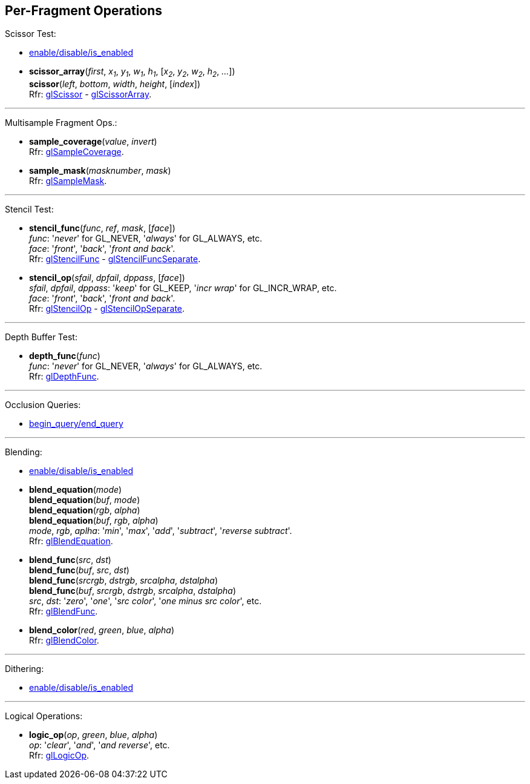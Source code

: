 
== Per-Fragment Operations

Scissor Test:

* <<gl.enable, enable/disable/is_enabled>>

[[gl.scissor]]
* *scissor_array*(_first_, _x~1~_, _y~1~_, _w~1~_, _h~1~_, [_x~2~_, _y~2~_, _w~2~_, _h~2~_, _..._]) +
*scissor*(_left_, _bottom_, _width_, _height_, [_index_]) +
[small]#Rfr: https://www.khronos.org/opengl/wiki/GLAPI/glScissor[glScissor] -
https://www.khronos.org/opengl/wiki/GLAPI/glScissorArray[glScissorArray].#

'''

Multisample Fragment Ops.:

[[gl.sample_coverage]]
* *sample_coverage*(_value_, _invert_) +
[small]#Rfr: https://www.khronos.org/opengl/wiki/GLAPI/glSampleCoverage[glSampleCoverage].#

[[gl.sample_mask]]
* *sample_mask*(_masknumber_, _mask_) +
[small]#Rfr: https://www.khronos.org/opengl/wiki/GLAPI/glSampleMask[glSampleMask].#

'''

Stencil Test:

[[gl.stencil_func]]
* *stencil_func*(_func_, _ref_, _mask_, [_face_]) +
[small]#_func_: '_never_' for GL_NEVER, '_always_' for GL_ALWAYS, etc. +
_face_: '_front_', '_back_', '_front and back_'. +
Rfr: https://www.khronos.org/opengl/wiki/GLAPI/glStencilFunc[glStencilFunc] -
https://www.khronos.org/opengl/wiki/GLAPI/glStencilFuncSeparate[glStencilFuncSeparate].#

[[gl.stencil_op]]
* *stencil_op*(_sfail_, _dpfail_, _dppass_, [_face_]) +
[small]#_sfail_, _dpfail_, _dppass_: '_keep_' for GL_KEEP, '_incr wrap_' for GL_INCR_WRAP, etc. +
_face_: '_front_', '_back_', '_front and back_'. +
Rfr: https://www.khronos.org/opengl/wiki/GLAPI/glStencilOp[glStencilOp] -
https://www.khronos.org/opengl/wiki/GLAPI/glStencilOpSeparate[glStencilOpSeparate].#

'''

Depth Buffer Test:

[[gl.depth_func]]
* *depth_func*(_func_) +
[small]#_func_: '_never_' for GL_NEVER, '_always_' for GL_ALWAYS, etc. +
Rfr: https://www.khronos.org/opengl/wiki/GLAPI/glDepthFunc[glDepthFunc].#

'''

Occlusion Queries:

* <<gl.begin_query, begin_query/end_query>>

'''

Blending:

* <<gl.enable, enable/disable/is_enabled>>

[[gl.blend_equation]]
* *blend_equation*(_mode_) +
*blend_equation*(_buf_, _mode_) +
*blend_equation*(_rgb_, _alpha_) +
*blend_equation*(_buf_, _rgb_, _alpha_) +
[small]#_mode_, _rgb_, _aplha_: '_min_', '_max_', '_add_', '_subtract_', '_reverse subtract_'. +
Rfr: https://www.khronos.org/opengl/wiki/GLAPI/glBlendEquation[glBlendEquation].#

[[gl.blend_func]]
* *blend_func*(_src_, _dst_) +
*blend_func*(_buf_, _src_, _dst_) +
*blend_func*(_srcrgb_, _dstrgb_, _srcalpha_, _dstalpha_) +
*blend_func*(_buf_, _srcrgb_, _dstrgb_, _srcalpha_, _dstalpha_) +
[small]#_src_, _dst_: '_zero_', '_one_', '_src color_', '_one minus src color_', etc. +
Rfr: https://www.khronos.org/opengl/wiki/GLAPI/glBlendFunc[glBlendFunc].#

[[gl.blend_color]]
* *blend_color*(_red_, _green_, _blue_, _alpha_) +
[small]#Rfr: https://www.khronos.org/opengl/wiki/GLAPI/glBlendColor[glBlendColor].#

'''

Dithering:

* <<gl.enable, enable/disable/is_enabled>>

'''

Logical Operations:

[[gl.logic_op]]
* *logic_op*(_op_, _green_, _blue_, _alpha_) +
[small]#_op_: '_clear_', '_and_', '_and reverse_', etc. +
Rfr: https://www.khronos.org/opengl/wiki/GLAPI/glLogicOp[glLogicOp].#

